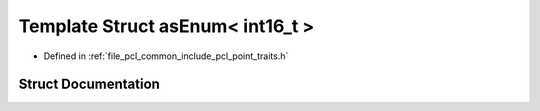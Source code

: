.. _exhale_struct_structpcl_1_1traits_1_1as_enum_3_01int16__t_01_4:

Template Struct asEnum< int16_t >
=================================

- Defined in :ref:`file_pcl_common_include_pcl_point_traits.h`


Struct Documentation
--------------------


.. doxygenstruct:: pcl::traits::asEnum< int16_t >
   :members:
   :protected-members:
   :undoc-members:
